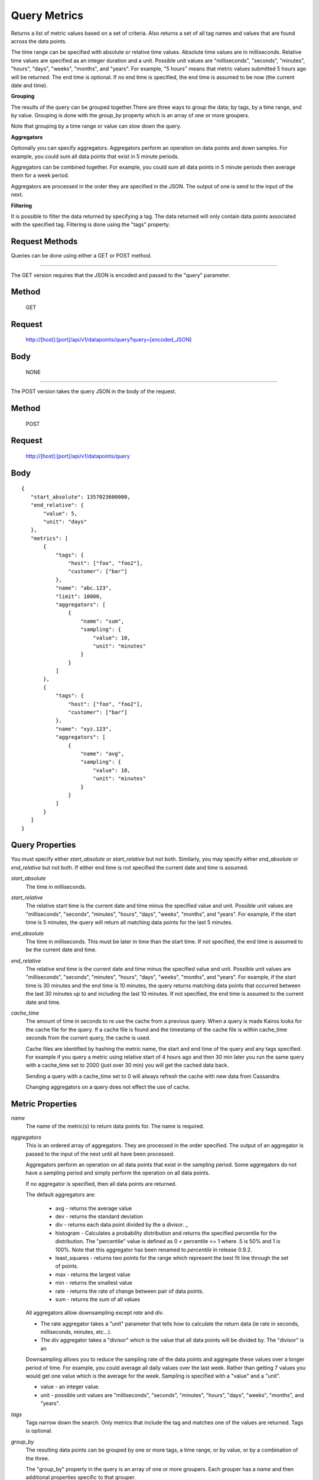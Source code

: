 =============
Query Metrics
=============

Returns a list of metric values based on a set of criteria. Also returns a set of all tag names and values that are found across the data points.

The time range can be specified with absolute or relative time values. Absolute time values are in milliseconds.
Relative time values are specified as an integer duration and a unit. Possible unit values are "milliseconds", "seconds", "minutes", "hours",
"days", "weeks", "months", and "years". For example, "5 hours" means that metric values submitted 5 hours ago will be returned. The end time is
optional.  If no end time is specified, the end time is assumed to be now (the current date and time).

**Grouping**

The results of the query can be grouped together.There are three ways to group the data; by tags, by a time range, and by value. Grouping is done with the *group_by* property which is an array of one or more groupers.

Note that grouping by a time range or value can slow down the query.

**Aggregators**

Optionally you can specify aggregators. Aggregators perform an operation on data points and down samples. For example, you could sum all data points that exist in 5 minute periods.

Aggregators can be combined together. For example, you could sum all data points in 5 minute periods then average them for a week period.

Aggregators are processed in the order they are specified in the JSON. The output of one is send to the input of the next.

**Filtering**

It is possible to filter the data returned by specifying a tag. The data returned will only contain data points associated with the specified tag. Filtering is done using the "tags" property.

---------------
Request Methods
---------------

Queries can be done using either a GET or POST method.

--------------------------------------------------------------------------------------------

The GET version requires that the JSON is encoded and passed to the "query" parameter.

------
Method
------

  GET

-------
Request
-------

  http://[host]:[port]/api/v1/datapoints/query?query=[encoded_JSON]

----
Body
----
  NONE

--------------------------------------------------------------------------------------------

The POST version takes the query JSON in the body of the request.

------
Method
------

  POST

-------
Request
-------

  http://[host]:[port]/api/v1/datapoints/query

----
Body
----

::

 {
    "start_absolute": 1357023600000,
    "end_relative": {
        "value": 5,
        "unit": "days"
    },
    "metrics": [
        {
            "tags": {
                "host": ["foo", "foo2"],
                "customer": ["bar"]
            },
            "name": "abc.123",
            "limit": 10000,
            "aggregators": [
                {
                    "name": "sum",
                    "sampling": {
                        "value": 10,
                        "unit": "minutes"
                    }
                }
            ]
        },
        {
            "tags": {
                "host": ["foo", "foo2"],
                "customer": ["bar"]
            },
            "name": "xyz.123",
            "aggregators": [
                {
                    "name": "avg",
                    "sampling": {
                        "value": 10,
                        "unit": "minutes"
                    }
                }
            ]
        }
    ]
 }

----------------
Query Properties
----------------

You must specify either *start_absolute* or *start_relative* but not both. Similarly, you may specify either *end_absolute* or *end_relative* but not both. If either end time is not specified the current date and time is assumed.

*start_absolute* 
	The time in milliseconds.

*start_relative*
	The relative start time is the current date and time minus the specified value and unit. Possible unit values are "milliseconds", "seconds", "minutes", "hours", "days", "weeks", "months", and "years". For example, if the start time is 5 minutes, the query will return all matching data points for the last 5 minutes.

*end_absolute* 
	The time in milliseconds. This must be later in time than the start time. If not specified, the end time is assumed to be the current date and time.

*end_relative*
	The relative end time is the current date and time minus the specified value and unit. Possible unit values are "milliseconds", "seconds", "minutes", "hours", "days", "weeks", "months", and "years". For example, if the start time is 30 minutes and the end time is 10 minutes, the query returns matching data points that occurred between the last 30 minutes up to and including the last 10 minutes. If not specified, the end time is assumed to the current date and time.

*cache_time*
	The amount of time in seconds to re use the cache from a previous query. When a query is made Kairos looks for the cache file for the query.  If a cache file is found and the timestamp of the cache file is within cache_time seconds from the current query, the cache is used.

	Cache files are identified by hashing the metric name, the start and end time of the query and any tags specified.  For example if you query a metric using relative start of 4 hours ago and then 30 min later you run the same query with a cache_time set to 2000 (just over 30 min) you will get the cached data back.

	Sending a query with a cache_time set to 0 will always refresh the cache with new data from Cassandra.

	Changing aggregators on a query does not effect the use of cache.

-----------------
Metric Properties
-----------------

*name*
 The name of the metric(s) to return data points for. The name is required.

*aggregators*
 This is an ordered array of aggregators. They are processed in the order specified. The output of an aggregator is passed to the input of the next until all have been processed.

 Aggregators perform an operation on all data points that exist in the sampling period. Some aggregators do not have a sampling period and simply perform the operation on all data points.

 If no aggregator is specified, then all data points are returned.

 The default aggregators are:

    * avg - returns the average value
    * dev - returns the standard deviation
    * div - returns each data point divided by the a divisor. _
    * histogram - Calculates a probability distribution and returns the specified percentile for the distribution. The "percentile" value is defined as 0 < percentile <= 1 where .5 is 50% and 1 is 100%. Note that this aggregator has been renamed to *percentile* in release 0.9.2.
    * least_squares - returns two points for the range which represent the best fit line through the set of points.
    * max - returns the largest value
    * min - returns the smallest value
    * rate - returns the rate of change between pair of data points.
    * sum - returns the sum of all values

 All aggregators allow downsampling except *rate* and *div*.

 * The rate aggregator takes a "unit" parameter that tells how to calculate the return data (ie rate in seconds, milliseconds, minutes, etc...).
 * The div aggregator takes a "divisor" which is the value that all data points will be divided by. The "divisor" is an

 Downsampling allows you to reduce the sampling rate of the data points and aggregate these values over a longer period
 of time. For example, you could average all daily values over the last week. Rather than getting 7 values you would
 get one value which is the average for the week. Sampling is specified with a "value" and a "unit".

 * value - an integer value.
 * unit - possible unit values are "milliseconds", "seconds", "minutes", "hours", "days", "weeks", "months", and "years".
	
*tags*
 Tags narrow down the search. Only metrics that include the tag and matches one of the values are returned. Tags is optional.

*group_by*
 The resulting data points can be grouped by one or more tags, a time range, or by value, or by a combination of the three.

 The "group_by" property in the query is an array of one or more groupers. Each grouper has a *name* and then additional properties specific to that grouper.

 See :doc:`Grouping by Tags <TagGrouping>` for information on grouping by tags.

 See :doc:`Grouping by Time <TimeGrouping>` for information on how to group by a time range.

 See :doc:`Grouping by Value <ValueGrouping>` for information on how to group by data point values.

 Note that grouping by a time range or by value can slow down the query.

*exclude_tags*
	By default, the result of the query includes tags and tag values associated with the data points. If *exclude_tags* is set to true, the tags will be excluded from the response.

*limit*
	Limits the number of data points returned from the data store. The limit is applied before any aggregator is executed.

*order*
	Orders the returned data points. Values for *order* are "asc" for ascending or "desc" for descending. Defaults to ascending. This
	sorting is done before any aggregators are executed.

--------
Response
--------
*Success*
  The response contains either the metric values or possible error values. Returns 200 for successful queries.

  Version 0.9.4 includes a group_by named "type". The type is the custom data type. If the data returned is not a custom
  type then "number" is returned. See :doc:`Custom Types <../kairosdevelopment/CustomData>` for
  information on custom types.

  ::

    {
      "queries": [
          {
              "sample_size": 14368,
              "results": [
                  {
                      "name": "abc_123",
                      "group_by": [
                          {
                             "name": "type",
                             "type": "number"
                          },
                          {
                              "name": "tag",
                              "tags": [
                                  "host"
                              ],
                              "group": {
                                  "host": "server1"
                              }
                          }
                      ],
                      "tags": {
                          "host": [
                              "server1"
                          ],
                          "customer": [
                              "bar"
                          ]
                      },
                      "values": [
                          [
                              1364968800000,
                              11019
                          ],
                          [
                              1366351200000,
                              2843
                          ]
                      ]
                  }
              ]
          }
      ]
  }


*Failure*
  The response will be 400 Bad Request if the request is invalid.

  The response will be 500 Internal Server Error if an error occurs retrieving data.

  ::

    {
        "errors": [
            "metrics[0].aggregate must be one of MIN,SUM,MAX,AVG,DEV",
            "metrics[0].sampling.unit must be one of  SECONDS,MINUTES,HOURS,DAYS,WEEKS,YEARS"
        ]
    }
